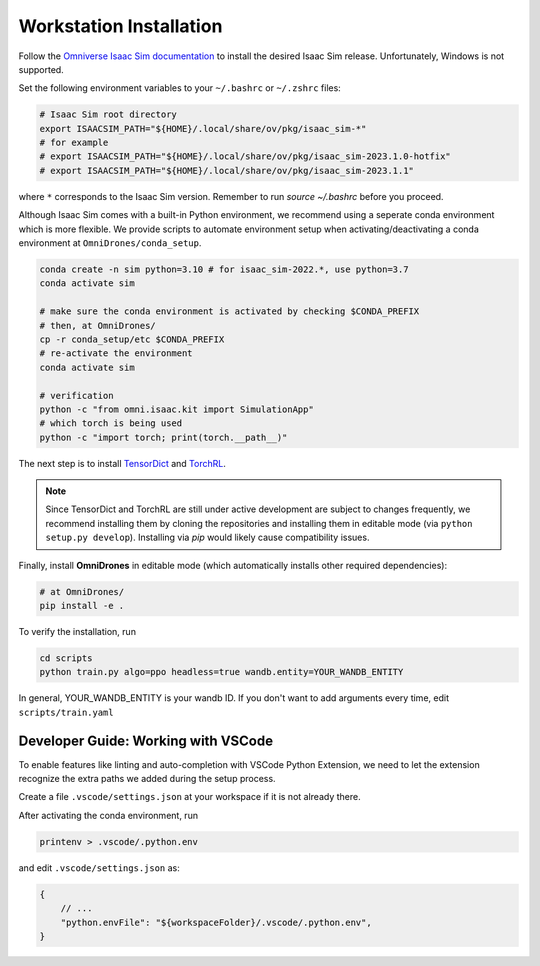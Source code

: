 Workstation Installation
========================

Follow the `Omniverse Isaac Sim documentation <https://docs.omniverse.nvidia.com/app_isaacsim/app_isaacsim/install_workstation.html>`_ to install the desired Isaac Sim release.
Unfortunately, Windows is not supported.

Set the following environment variables to your ``~/.bashrc`` or ``~/.zshrc`` files:

.. code-block:: bash

    # Isaac Sim root directory
    export ISAACSIM_PATH="${HOME}/.local/share/ov/pkg/isaac_sim-*"
    # for example
    # export ISAACSIM_PATH="${HOME}/.local/share/ov/pkg/isaac_sim-2023.1.0-hotfix"
    # export ISAACSIM_PATH="${HOME}/.local/share/ov/pkg/isaac_sim-2023.1.1"

where ``*`` corresponds to the Isaac Sim version. Remember to run `source ~/.bashrc` before you proceed.

Although Isaac Sim comes with a built-in Python environment, we recommend using a seperate conda environment which is more flexible. We provide scripts to automate environment setup when activating/deactivating a conda environment at ``OmniDrones/conda_setup``.

.. seealso::

    `Managing Conda Environments <https://conda.io/projects/conda/en/latest/user-guide/tasks/manage-environments.html#macos-and-linux>`_ .

.. code-block:: bash

    conda create -n sim python=3.10 # for isaac_sim-2022.*, use python=3.7
    conda activate sim

    # make sure the conda environment is activated by checking $CONDA_PREFIX
    # then, at OmniDrones/
    cp -r conda_setup/etc $CONDA_PREFIX
    # re-activate the environment
    conda activate sim

    # verification
    python -c "from omni.isaac.kit import SimulationApp"
    # which torch is being used
    python -c "import torch; print(torch.__path__)"


The next step is to install `TensorDict <https://github.com/pytorch/tensordict>`__ and `TorchRL <https://github.com/pytorch/rl>`__.

.. note::

    Since TensorDict and TorchRL are still under active development are subject to
    changes frequently, we recommend installing them by cloning the repositories
    and installing them in editable mode (via ``python setup.py develop``). Installing
    via `pip` would likely cause compatibility issues.


Finally, install **OmniDrones** in editable mode (which automatically installs other
required dependencies):

.. code-block:: bash

    # at OmniDrones/
    pip install -e .

To verify the installation, run

.. code-block:: bash

    cd scripts
    python train.py algo=ppo headless=true wandb.entity=YOUR_WANDB_ENTITY

In general, YOUR_WANDB_ENTITY is your wandb ID.
If you don't want to add arguments every time, edit ``scripts/train.yaml``


Developer Guide: Working with VSCode
------------------------------------

To enable features like linting and auto-completion with VSCode Python Extension, we need to let the extension recognize the extra paths we added during the setup process.

Create a file ``.vscode/settings.json`` at your workspace if it is not already there.

After activating the conda environment, run

.. code:: console

    printenv > .vscode/.python.env

and edit ``.vscode/settings.json`` as:

.. code:: json

    {
        // ...
        "python.envFile": "${workspaceFolder}/.vscode/.python.env",
    }
